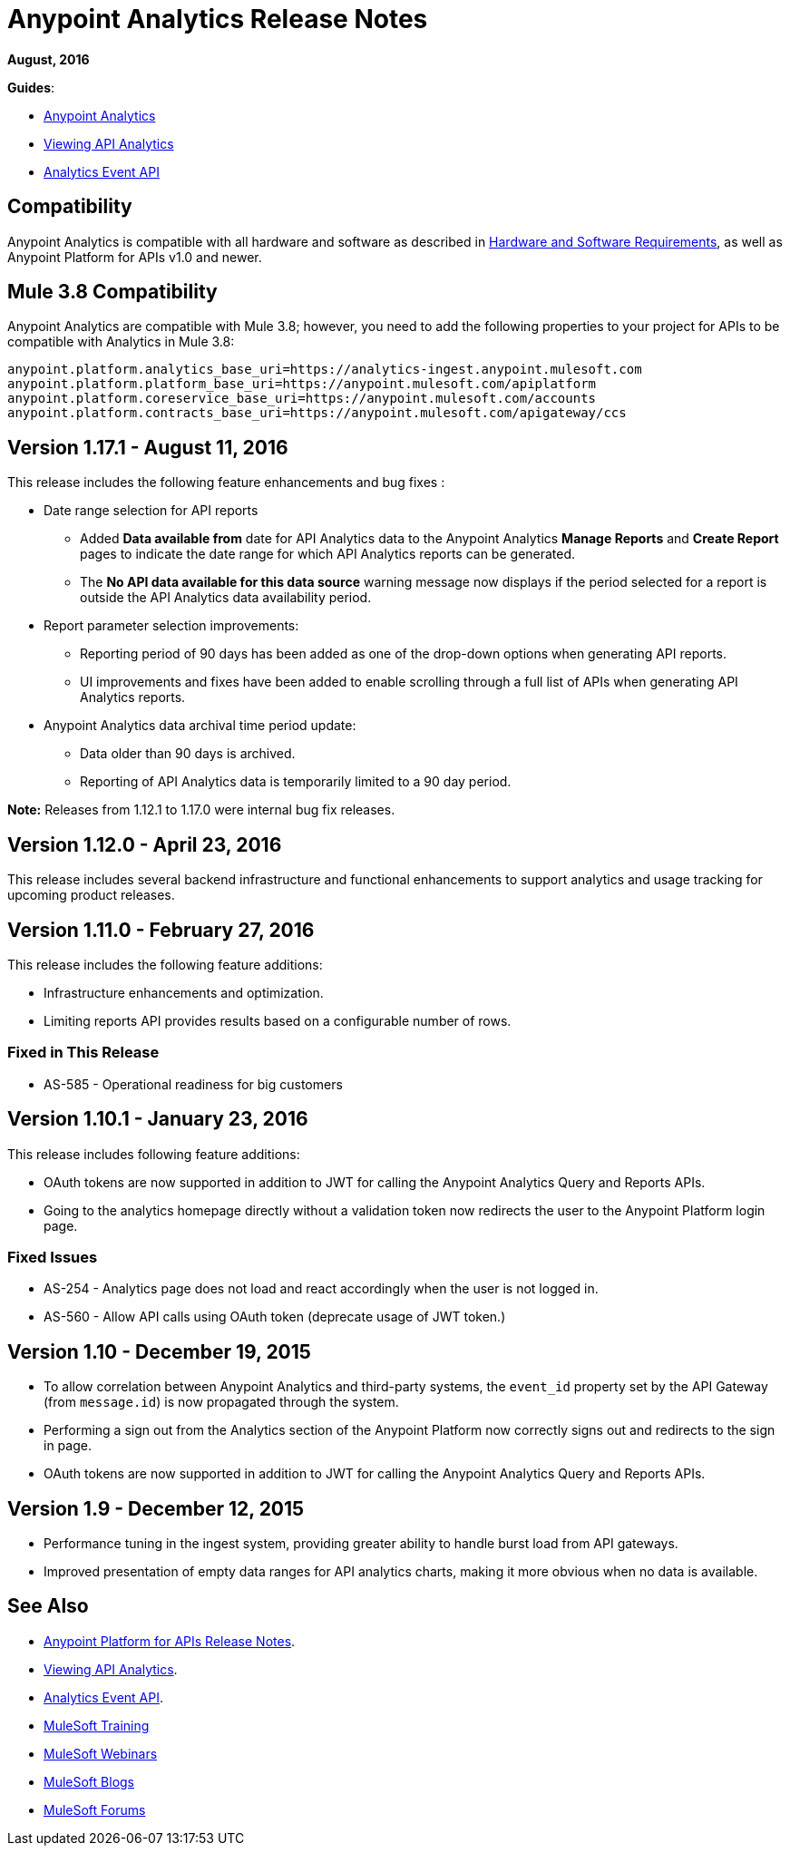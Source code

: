 = Anypoint Analytics Release Notes
:keywords: analytics, release, notes

*August, 2016*

*Guides*:

* link:/analytics[Anypoint Analytics]
* link:/analytics/viewing-api-analytics[Viewing API Analytics]
* link:/analytics/analytics-event-api[Analytics Event API]

== Compatibility

Anypoint Analytics is compatible with all hardware and software as described in link:/mule-user-guide/v/3.8/hardware-and-software-requirements[Hardware and Software Requirements], as well as Anypoint Platform for APIs v1.0 and newer.

== Mule 3.8 Compatibility

Anypoint Analytics are compatible with Mule 3.8; however, you need to add the following properties to your project for APIs to be compatible with Analytics in Mule 3.8:

[source,xml,linenums]
----
anypoint.platform.analytics_base_uri=https://analytics-ingest.anypoint.mulesoft.com
anypoint.platform.platform_base_uri=https://anypoint.mulesoft.com/apiplatform
anypoint.platform.coreservice_base_uri=https://anypoint.mulesoft.com/accounts
anypoint.platform.contracts_base_uri=https://anypoint.mulesoft.com/apigateway/ccs
----

== Version 1.17.1 - August 11, 2016

This release includes the following feature enhancements and bug fixes :

* Date range selection for API reports
** Added *Data available from* date for API Analytics data to the Anypoint Analytics *Manage Reports* and *Create Report* pages to indicate the date range for which API Analytics reports can be generated.
** The *No API data available for this data source* warning message now displays if the period selected for a report is outside the API Analytics data availability period.
* Report parameter selection improvements:
** Reporting period of 90 days has been added as one of the drop-down options when generating API reports.
** UI improvements and fixes have been added to enable scrolling through a full list of APIs when generating API Analytics reports.
* Anypoint Analytics data archival time period update:
** Data older than 90 days is archived.
** Reporting of API Analytics data is temporarily limited to a 90 day period.


*Note:* Releases from 1.12.1 to 1.17.0 were internal bug fix releases.

== Version 1.12.0 - April 23, 2016

This release includes several backend infrastructure and functional enhancements to support analytics and usage tracking for upcoming product releases.

== Version 1.11.0 - February 27, 2016

This release includes the following feature additions:

* Infrastructure enhancements and optimization.
* Limiting reports API provides results based on a configurable number of rows.

=== Fixed in This Release

* AS-585 - Operational readiness for big customers

== Version 1.10.1 - January 23, 2016

This release includes following feature additions:

* OAuth tokens are now supported in addition to JWT for calling the Anypoint Analytics Query and Reports APIs.
* Going to the analytics homepage directly without a validation token now redirects the user to the Anypoint Platform login page.

=== Fixed Issues

* AS-254 - Analytics page does not load and react accordingly when the user is not logged in.
* AS-560 - Allow API calls using OAuth token (deprecate usage of JWT token.)

== Version 1.10 - December 19, 2015

* To allow correlation between Anypoint Analytics and third-party systems, the `event_id` property
set by the API Gateway (from `message.id`) is now propagated through the system.
* Performing a sign out from the Analytics section of the Anypoint Platform now correctly signs out and redirects to the sign in page.
* OAuth tokens are now supported in addition to JWT for calling the Anypoint Analytics Query and Reports APIs.

== Version 1.9 - December 12, 2015

* Performance tuning in the ingest system, providing greater ability to handle burst load from API gateways.
* Improved presentation of empty data ranges for API analytics charts, making it more obvious when no data is available.

== See Also

* link:/release-notes/api-manager-release-notes[Anypoint Platform for APIs Release Notes].
* link:/analytics/viewing-api-analytics[Viewing API Analytics].
* link:/analytics/analytics-event-api[Analytics Event API].
* link:http://training.mulesoft.com[MuleSoft Training]
* link:https://www.mulesoft.com/webinars[MuleSoft Webinars]
* link:http://blogs.mulesoft.com[MuleSoft Blogs]
* link:http://forums.mulesoft.com[MuleSoft Forums]
